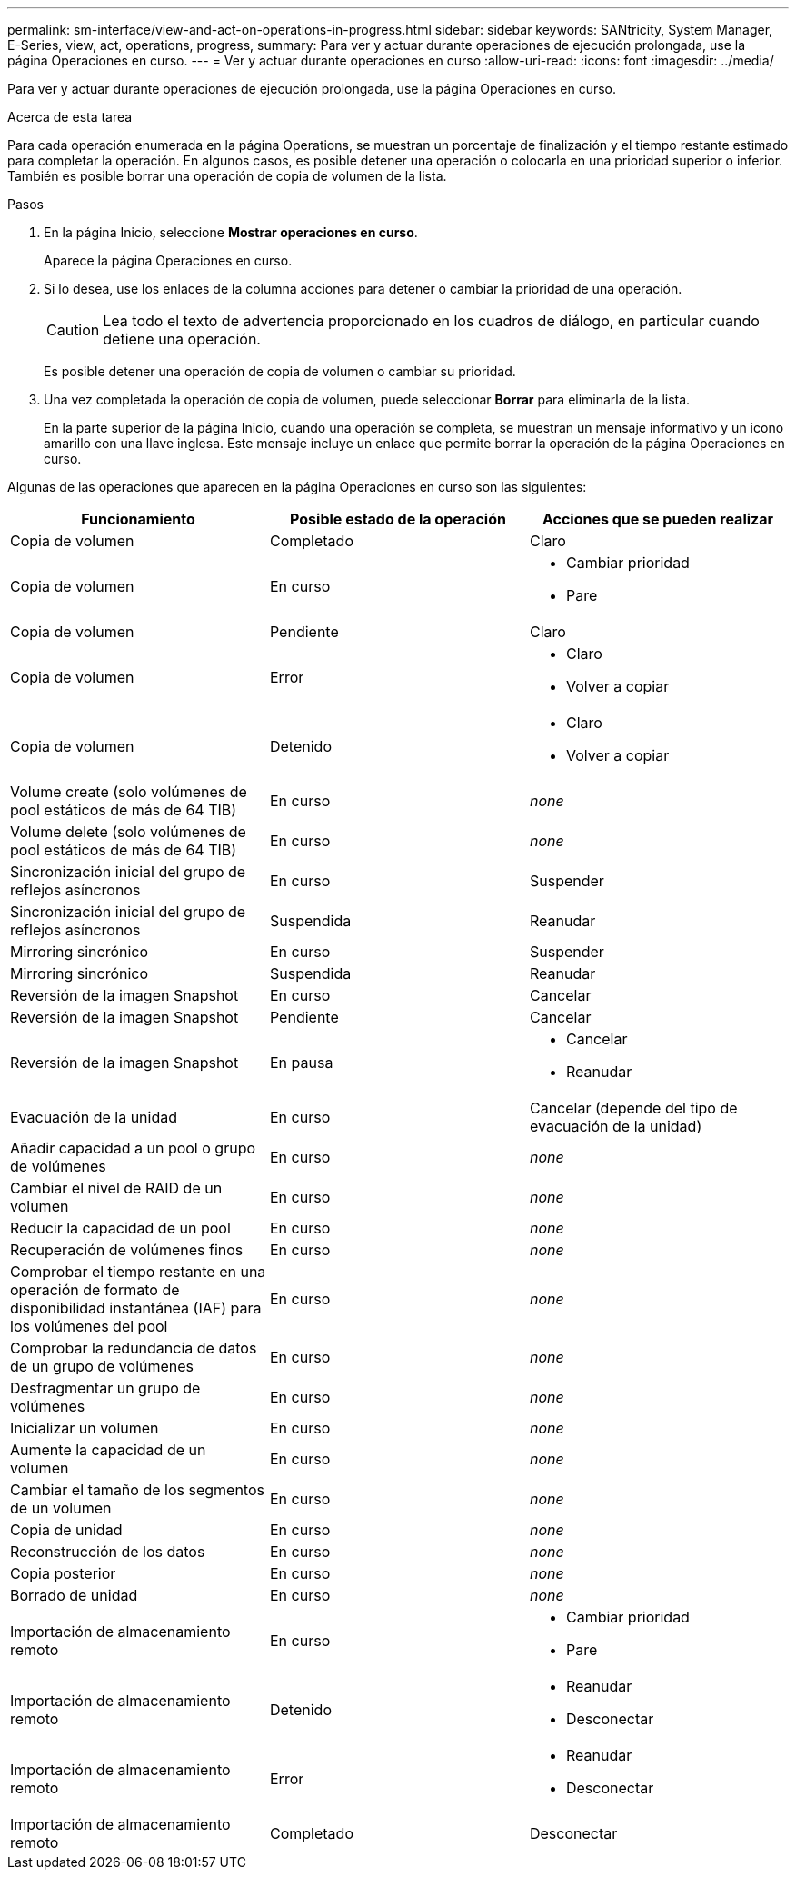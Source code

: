 ---
permalink: sm-interface/view-and-act-on-operations-in-progress.html 
sidebar: sidebar 
keywords: SANtricity, System Manager, E-Series, view, act, operations, progress, 
summary: Para ver y actuar durante operaciones de ejecución prolongada, use la página Operaciones en curso. 
---
= Ver y actuar durante operaciones en curso
:allow-uri-read: 
:icons: font
:imagesdir: ../media/


[role="lead"]
Para ver y actuar durante operaciones de ejecución prolongada, use la página Operaciones en curso.

.Acerca de esta tarea
Para cada operación enumerada en la página Operations, se muestran un porcentaje de finalización y el tiempo restante estimado para completar la operación. En algunos casos, es posible detener una operación o colocarla en una prioridad superior o inferior. También es posible borrar una operación de copia de volumen de la lista.

.Pasos
. En la página Inicio, seleccione *Mostrar operaciones en curso*.
+
Aparece la página Operaciones en curso.

. Si lo desea, use los enlaces de la columna acciones para detener o cambiar la prioridad de una operación.
+
[CAUTION]
====
Lea todo el texto de advertencia proporcionado en los cuadros de diálogo, en particular cuando detiene una operación.

====
+
Es posible detener una operación de copia de volumen o cambiar su prioridad.

. Una vez completada la operación de copia de volumen, puede seleccionar *Borrar* para eliminarla de la lista.
+
En la parte superior de la página Inicio, cuando una operación se completa, se muestran un mensaje informativo y un icono amarillo con una llave inglesa. Este mensaje incluye un enlace que permite borrar la operación de la página Operaciones en curso.



Algunas de las operaciones que aparecen en la página Operaciones en curso son las siguientes:

[cols="1a,1a,1a"]
|===
| Funcionamiento | Posible estado de la operación | Acciones que se pueden realizar 


 a| 
Copia de volumen
 a| 
Completado
 a| 
Claro



 a| 
Copia de volumen
 a| 
En curso
 a| 
* Cambiar prioridad
* Pare




 a| 
Copia de volumen
 a| 
Pendiente
 a| 
Claro



 a| 
Copia de volumen
 a| 
Error
 a| 
* Claro
* Volver a copiar




 a| 
Copia de volumen
 a| 
Detenido
 a| 
* Claro
* Volver a copiar




 a| 
Volume create (solo volúmenes de pool estáticos de más de 64 TIB)
 a| 
En curso
 a| 
_none_



 a| 
Volume delete (solo volúmenes de pool estáticos de más de 64 TIB)
 a| 
En curso
 a| 
_none_



 a| 
Sincronización inicial del grupo de reflejos asíncronos
 a| 
En curso
 a| 
Suspender



 a| 
Sincronización inicial del grupo de reflejos asíncronos
 a| 
Suspendida
 a| 
Reanudar



 a| 
Mirroring sincrónico
 a| 
En curso
 a| 
Suspender



 a| 
Mirroring sincrónico
 a| 
Suspendida
 a| 
Reanudar



 a| 
Reversión de la imagen Snapshot
 a| 
En curso
 a| 
Cancelar



 a| 
Reversión de la imagen Snapshot
 a| 
Pendiente
 a| 
Cancelar



 a| 
Reversión de la imagen Snapshot
 a| 
En pausa
 a| 
* Cancelar
* Reanudar




 a| 
Evacuación de la unidad
 a| 
En curso
 a| 
Cancelar (depende del tipo de evacuación de la unidad)



 a| 
Añadir capacidad a un pool o grupo de volúmenes
 a| 
En curso
 a| 
_none_



 a| 
Cambiar el nivel de RAID de un volumen
 a| 
En curso
 a| 
_none_



 a| 
Reducir la capacidad de un pool
 a| 
En curso
 a| 
_none_



 a| 
Recuperación de volúmenes finos
 a| 
En curso
 a| 
_none_



 a| 
Comprobar el tiempo restante en una operación de formato de disponibilidad instantánea (IAF) para los volúmenes del pool
 a| 
En curso
 a| 
_none_



 a| 
Comprobar la redundancia de datos de un grupo de volúmenes
 a| 
En curso
 a| 
_none_



 a| 
Desfragmentar un grupo de volúmenes
 a| 
En curso
 a| 
_none_



 a| 
Inicializar un volumen
 a| 
En curso
 a| 
_none_



 a| 
Aumente la capacidad de un volumen
 a| 
En curso
 a| 
_none_



 a| 
Cambiar el tamaño de los segmentos de un volumen
 a| 
En curso
 a| 
_none_



 a| 
Copia de unidad
 a| 
En curso
 a| 
_none_



 a| 
Reconstrucción de los datos
 a| 
En curso
 a| 
_none_



 a| 
Copia posterior
 a| 
En curso
 a| 
_none_



 a| 
Borrado de unidad
 a| 
En curso
 a| 
_none_



 a| 
Importación de almacenamiento remoto
 a| 
En curso
 a| 
* Cambiar prioridad
* Pare




 a| 
Importación de almacenamiento remoto
 a| 
Detenido
 a| 
* Reanudar
* Desconectar




 a| 
Importación de almacenamiento remoto
 a| 
Error
 a| 
* Reanudar
* Desconectar




 a| 
Importación de almacenamiento remoto
 a| 
Completado
 a| 
Desconectar

|===
